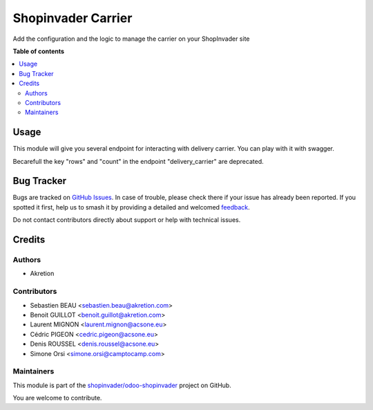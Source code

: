 ===================
Shopinvader Carrier
===================

.. 
   !!!!!!!!!!!!!!!!!!!!!!!!!!!!!!!!!!!!!!!!!!!!!!!!!!!!
   !! This file is generated by oca-gen-addon-readme !!
   !! changes will be overwritten.                   !!
   !!!!!!!!!!!!!!!!!!!!!!!!!!!!!!!!!!!!!!!!!!!!!!!!!!!!
   !! source digest: sha256:5acafe6b7198f3145833ca853154f6d54ca29b01baf75d8ac3ab9b3d8e99a879
   !!!!!!!!!!!!!!!!!!!!!!!!!!!!!!!!!!!!!!!!!!!!!!!!!!!!

.. |badge1| image:: https://img.shields.io/badge/maturity-Beta-yellow.png
    :target: https://odoo-community.org/page/development-status
    :alt: Beta
.. |badge2| image:: https://img.shields.io/badge/licence-AGPL--3-blue.png
    :target: http://www.gnu.org/licenses/agpl-3.0-standalone.html
    :alt: License: AGPL-3
.. |badge3| image:: https://img.shields.io/badge/github-shopinvader%2Fodoo--shopinvader-lightgray.png?logo=github
    :target: https://github.com/shopinvader/odoo-shopinvader/tree/14.0/shopinvader_delivery_carrier
    :alt: shopinvader/odoo-shopinvader

|badge1| |badge2| |badge3|

Add the configuration and the logic to manage the carrier on your ShopInvader site

**Table of contents**

.. contents::
   :local:

Usage
=====

This module will give you several endpoint for interacting with delivery carrier.
You can play with it with swagger.

Becarefull the key "rows" and "count" in the endpoint "delivery_carrier" are deprecated.

Bug Tracker
===========

Bugs are tracked on `GitHub Issues <https://github.com/shopinvader/odoo-shopinvader/issues>`_.
In case of trouble, please check there if your issue has already been reported.
If you spotted it first, help us to smash it by providing a detailed and welcomed
`feedback <https://github.com/shopinvader/odoo-shopinvader/issues/new?body=module:%20shopinvader_delivery_carrier%0Aversion:%2014.0%0A%0A**Steps%20to%20reproduce**%0A-%20...%0A%0A**Current%20behavior**%0A%0A**Expected%20behavior**>`_.

Do not contact contributors directly about support or help with technical issues.

Credits
=======

Authors
~~~~~~~

* Akretion

Contributors
~~~~~~~~~~~~

* Sebastien BEAU <sebastien.beau@akretion.com>
* Benoit GUILLOT <benoit.guillot@akretion.com>
* Laurent MIGNON <laurent.mignon@acsone.eu>
* Cédric PIGEON <cedric.pigeon@acsone.eu>
* Denis ROUSSEL <denis.roussel@acsone.eu>
* Simone Orsi <simone.orsi@camptocamp.com>

Maintainers
~~~~~~~~~~~

This module is part of the `shopinvader/odoo-shopinvader <https://github.com/shopinvader/odoo-shopinvader/tree/14.0/shopinvader_delivery_carrier>`_ project on GitHub.

You are welcome to contribute.
